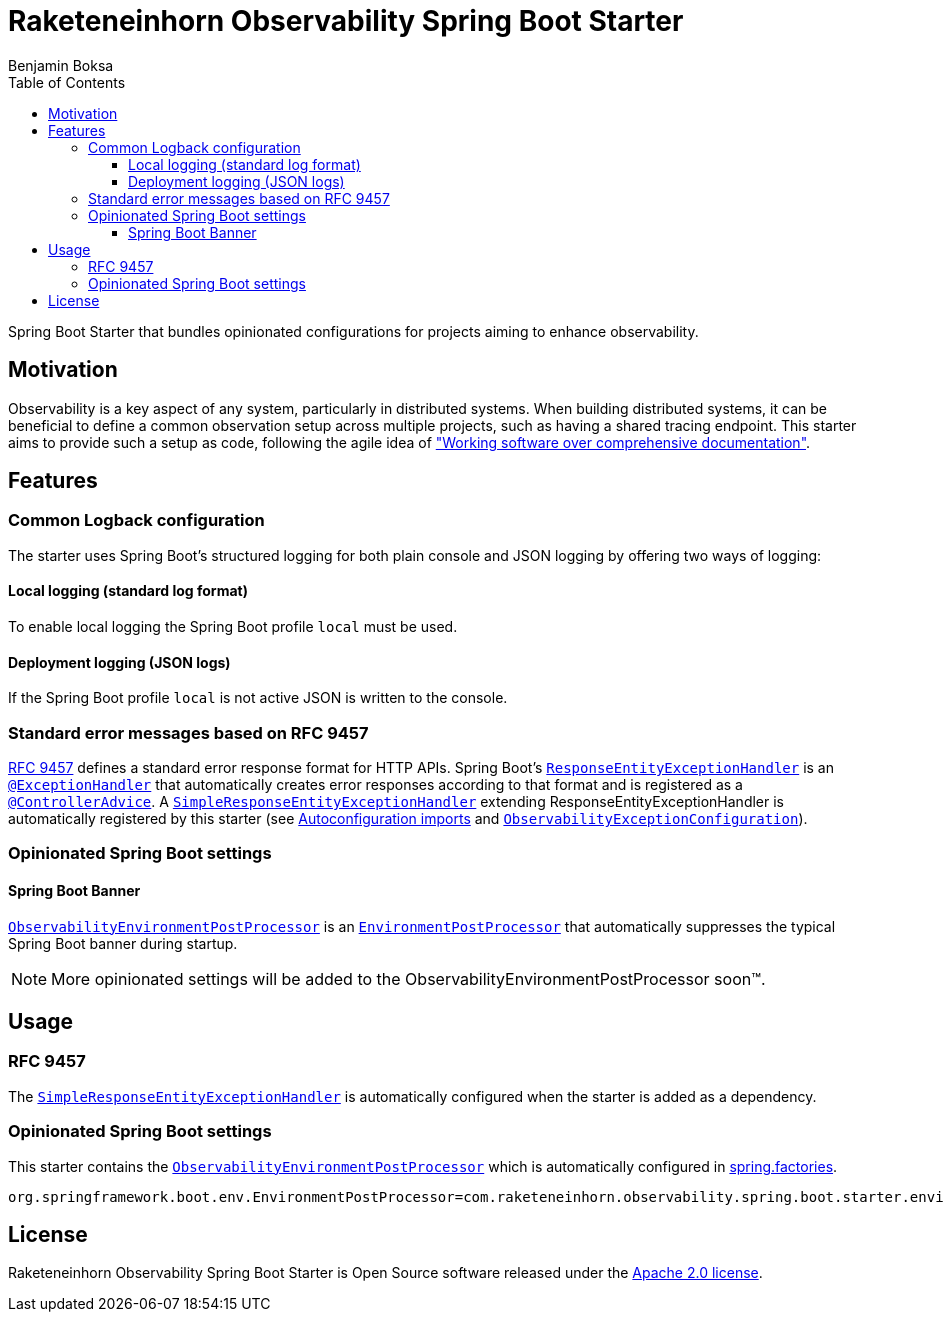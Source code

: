 = Raketeneinhorn Observability Spring Boot Starter
Benjamin Boksa
:toc:
:toclevels: 3

Spring Boot Starter that bundles opinionated configurations for projects aiming to enhance observability.

== Motivation

Observability is a key aspect of any system, particularly in distributed systems. When building distributed systems, it
can be beneficial to define a common observation setup across multiple projects, such as having a shared tracing
endpoint. This starter aims to provide such a setup as code, following the agile idea of
https://agilemanifesto.org["Working software over comprehensive documentation"].

== Features

=== Common Logback configuration

The starter uses Spring Boot's structured logging for both plain console and JSON logging by offering two ways of logging:

==== Local logging (standard log format)

To enable local logging the Spring Boot profile `local` must be used.

==== Deployment logging (JSON logs)

If the Spring Boot profile `local` is not active JSON is written to the console.

=== Standard error messages based on RFC 9457

https://datatracker.ietf.org/doc/html/rfc9457[RFC 9457] defines a standard error response format for HTTP APIs.
Spring Boot's
https://docs.spring.io/spring-framework/docs/current/javadoc-api/org/springframework/web/servlet/mvc/method/annotation/ResponseEntityExceptionHandler.html[`ResponseEntityExceptionHandler`]
is an
https://docs.spring.io/spring-framework/docs/current/javadoc-api/org/springframework/web/bind/annotation/ExceptionHandler.html[`@ExceptionHandler`]
that automatically creates error responses according to that format and is registered as a
https://docs.spring.io/spring-framework/docs/current/javadoc-api/org/springframework/web/bind/annotation/ControllerAdvice.html[`@ControllerAdvice`].
A
link:src/main/java/com/raketeneinhorn/observability/spring/boot/starter/exception/SimpleResponseEntityExceptionHandler.java[`SimpleResponseEntityExceptionHandler`]
extending ResponseEntityExceptionHandler is automatically registered by this starter (see
link:src/main/resources/META-INF/spring/org.springframework.boot.autoconfigure.AutoConfiguration.imports[Autoconfiguration imports]
and
link:src/main/java/com/raketeneinhorn/observability/spring/boot/starter/exception/configuration/ObservabilityExceptionConfiguration.java[`ObservabilityExceptionConfiguration`]).

=== Opinionated Spring Boot settings

==== Spring Boot Banner

link:src/main/java/com/raketeneinhorn/observability/spring/boot/starter/environment/ObservabilityEnvironmentPostProcessor.java[`ObservabilityEnvironmentPostProcessor`]
is an
https://docs.spring.io/spring-boot/api/java/org/springframework/boot/env/EnvironmentPostProcessor.html[`EnvironmentPostProcessor`]
that automatically suppresses the typical Spring Boot banner during startup.

NOTE: More opinionated settings will be added to the ObservabilityEnvironmentPostProcessor soon™.

== Usage

=== RFC 9457

The
link:src/main/java/com/raketeneinhorn/observability/spring/boot/starter/exception/SimpleResponseEntityExceptionHandler.java[`SimpleResponseEntityExceptionHandler`]
is automatically configured when the starter is added as a dependency.

=== Opinionated Spring Boot settings

This starter contains the
link:src/main/java/com/raketeneinhorn/observability/spring/boot/starter/environment/ObservabilityEnvironmentPostProcessor.java[`ObservabilityEnvironmentPostProcessor`]
which is automatically configured in link:src/main/resources/META-INF/spring.factories[spring.factories].

[source,properties]
----
org.springframework.boot.env.EnvironmentPostProcessor=com.raketeneinhorn.observability.spring.boot.starter.environment.ObservabilityEnvironmentPostProcessor
----

== License

Raketeneinhorn Observability Spring Boot Starter is Open Source software released under the
https://www.apache.org/licenses/LICENSE-2.0.html[Apache 2.0 license].